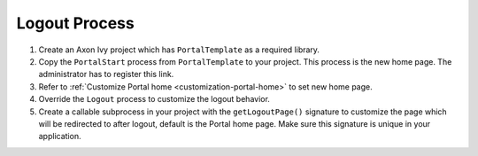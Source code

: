 .. _customization-logout:

Logout Process
==============

#. Create an Axon Ivy project which has ``PortalTemplate`` as a
   required library.

#. Copy the ``PortalStart`` process from ``PortalTemplate`` to your project.
   This process is the new home page. The administrator has to register this
   link.

#. Refer to :ref:`Customize Portal home <customization-portal-home>` to set new
   home page.

#. Override the ``Logout`` process to customize the logout behavior.

#. Create a callable subprocess in your project with the ``getLogoutPage()``
   signature to customize the page which will be redirected to after logout,
   default is the Portal home page. Make sure this signature is unique in your
   application.
